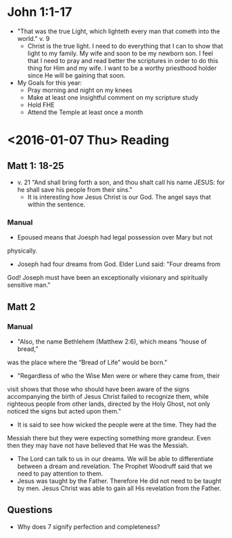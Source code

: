#+TITLE Personal Notes for 2016
#+AUTHOR Samuel Hibbard
#+DATE <2016-01-05 Tue>

* John 1:1-17
  - "That was the true Light, which lighteth every man that cometh into the world." 
    v. 9
    * Christ is the true light. I need to do everything that I can to show that light
      to my family. My wife and soon to be my newborn son. I feel that I need to pray
      and read better the scriptures in order to do this thing for Him and my wife. 
      I want to be a worthy priesthood holder since He will be gaining that soon.
  - My Goals for this year:
    * Pray morning and night on my knees
    * Make at least one insightful comment on my scripture study
    * Hold FHE
    * Attend the Temple at least once a month
* <2016-01-07 Thu> Reading
** Matt 1: 18-25
   - v. 21 "And shall bring forth a son, and thou shalt call his name JESUS: 
     for he shall save his people from their sins."
     * It is interesting how Jesus Christ is our God. The angel says that 
       within the sentence.

*** Manual
    - Epoused means that Joesph had legal possession over Mary but not 
    physically.
    - Joseph had four dreams from God. Elder Lund said: "Four dreams from 
    God! Joseph must have been an exceptionally visionary and spiritually
    sensitive man."

** Matt 2
*** Manual 
    - "Also, the name Bethlehem (Matthew 2:6), which means “house of bread,” 
    was the place where the “Bread of Life” would be born."
    - "Regardless of who the Wise Men were or where they came from, their 
    visit shows that those who should have been aware of the signs 
    accompanying the birth of Jesus Christ failed to recognize them, while 
    righteous people from other lands, directed by the Holy Ghost, not only
    noticed the signs but acted upon them."
      * It is said to see how wicked the people were at the time. They had the
	Messiah there but they were expecting something more grandeur. Even 
	then they may have not have believed that He was the Messiah.
    - The Lord can talk to us in our dreams. We will be able to differentiate
      between a dream and revelation. The Prophet Woodruff said that we need
      to pay attention to them.
    - Jesus was taught by the Father. Therefore He did not need to be taught 
      by men. Jesus Christ was able to gain all His revelation from the 
      Father.

** Questions
   - Why does 7 signify perfection and completeness?
